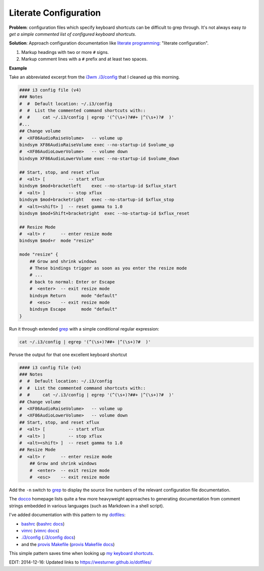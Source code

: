 Literate Configuration
========================
**Problem**: configuration files which specify keyboard shortcuts
can be difficult to grep through. It's not always easy
*to get a simple commented list of configured keyboard shortcuts*.

**Solution**: Approach configuration documentation
like `literate programming`_:
"literate configuration".

1. Markup headings with two or more ``#`` signs.
2. Markup comment lines with a ``#`` prefix and at least two spaces.


**Example**

Take an abbreviated excerpt from the `i3wm`_
`.i3/config`_ that I cleaned up this morning.

.. code::

   #### i3 config file (v4)
   ### Notes
   #  #  Default location: ~/.i3/config
   #  #  List the commented command shortcuts with::
   #  #     cat ~/.i3/config | egrep '(^(\s+)?##+ |^(\s+)?#  )'
   #...
   ## Change volume
   #  <XF86AudioRaiseVolume>   -- volume up
   bindsym XF86AudioRaiseVolume exec --no-startup-id $volume_up
   #  <XF86AudioLowerVolume>   -- volume down
   bindsym XF86AudioLowerVolume exec --no-startup-id $volume_down

   ## Start, stop, and reset xflux
   #  <alt> [         -- start xflux
   bindsym $mod+bracketleft    exec --no-startup-id $xflux_start
   #  <alt> ]         -- stop xflux
   bindsym $mod+bracketright   exec --no-startup-id $xflux_stop
   #  <alt><shift> ]  -- reset gamma to 1.0
   bindsym $mod+Shift+bracketright  exec --no-startup-id $xflux_reset

   ## Resize Mode
   #  <alt> r      -- enter resize mode
   bindsym $mod+r  mode "resize"

   mode "resize" {
       ## Grow and shrink windows
       # These bindings trigger as soon as you enter the resize mode
       # ...
       # back to normal: Enter or Escape
       #  <enter>  -- exit resize mode
       bindsym Return      mode "default"
       #  <esc>    -- exit resize mode
       bindsym Escape      mode "default"
   }


Run it through extended `grep`_
with a simple conditional regular expression:

.. code:: bash

   cat ~/.i3/config | egrep '(^(\s+)?##+ |^(\s+)?#  )'

   
Peruse the output for that one excellent keyboard shortcut

.. code::

   #### i3 config file (v4)
   ### Notes
   #  #  Default location: ~/.i3/config
   #  #  List the commented command shortcuts with::
   #  #     cat ~/.i3/config | egrep '(^(\s+)?##+ |^(\s+)?#  )'
   ## Change volume
   #  <XF86AudioRaiseVolume>   -- volume up
   #  <XF86AudioLowerVolume>   -- volume down
   ## Start, stop, and reset xflux
   #  <alt> [         -- start xflux
   #  <alt> ]         -- stop xflux
   #  <alt><shift> ]  -- reset gamma to 1.0
   ## Resize Mode
   #  <alt> r      -- enter resize mode
       ## Grow and shrink windows
       #  <enter>  -- exit resize mode
       #  <esc>    -- exit resize mode 


Add the ``-n`` switch to `grep`_ to display the source line numbers
of the relevant configuration file documentation.

The `docco`_ homepage lists quite a few more heavyweight approaches to
generating documentation from comment strings embedded in various languages
(such as Markdown in a shell script).


I've added documentation with this pattern to my `dotfiles`_:

* `bashrc`_
  (`bashrc docs`_)
* `vimrc`_
  (`vimrc docs`_)
* `.i3/config`_
  (`.i3/config docs`_)
* and the `provis Makefile`_ (`provis Makefile docs`_)

This simple pattern saves time when looking up `my keyboard shortcuts`_.


EDIT: 2014-12-16: Updated links to https://westurner.github.io/dotfiles/

.. _literate programming: https://en.wikipedia.org/wiki/Literate_programming#Contrast_with_documentation_generation
.. _i3wm: https://en.wikipedia.org/wiki/I3_(window_manager)
.. _grep: https://en.wikipedia.org/wiki/Grep
.. _docco: https://jashkenas.github.io/docco

.. _dotfiles: https://github.com/westurner/dotfiles
.. _bashrc: https://github.com/westurner/dotfiles/tree/master/etc/bash
.. _bashrc docs: http://westurner.github.io/dotfiles/usage#bash   
.. _vimrc: https://github.com/westurner/dotvim/blob/master/vimrc
.. _vimrc docs: http://westurner.github.io/dotfiles/usage#vim
.. _`.i3/config`: https://github.com/westurner/dotfiles/blob/master/etc/.i3/config   
.. _`.i3/config docs`: http://westurner.github.io/dotfiles/usage#i3wm   
.. _provis makefile: https://github.com/westurner/provis/blob/8ee46bed/Makefile#L83
.. _provis makefile docs: https://provis.readthedocs.org/en/latest/usage#Makefile

.. _my keyboard shortcuts: http://westurner.github.io/dotfiles/usage#dotfiles-makefile   

.. author:: default
.. categories:: none
.. tags:: docs, literateprogramming, bash, vim, i3wm, keyboardshortcuts
.. comments::
